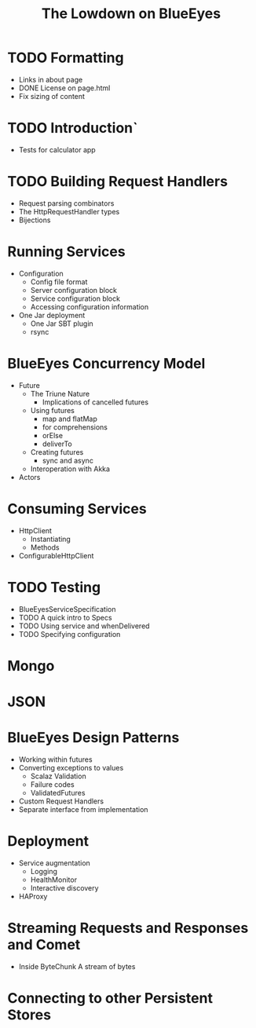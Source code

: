 #+TITLE: The Lowdown on BlueEyes
* TODO Formatting
  - Links in about page
  - DONE License on page.html
  - Fix sizing of content
* TODO Introduction`
  - Tests for calculator app
* TODO Building Request Handlers
  + Request parsing combinators
  + The HttpRequestHandler types
  + Bijections
* Running Services
 - Configuration
   - Config file format
   - Server configuration block
   - Service configuration block
   - Accessing configuration information
 - One Jar deployment
   - One Jar SBT plugin
   - rsync
* BlueEyes Concurrency Model
  - Future
    - The Triune Nature
      - Implications of cancelled futures
    - Using futures
      - map and flatMap
      - for comprehensions
      - orElse
      - deliverTo
    - Creating futures
      - sync and async
    - Interoperation with Akka
  - Actors
* Consuming Services
  - HttpClient
    - Instantiating
    - Methods
  - ConfigurableHttpClient
* TODO Testing
  - BlueEyesServiceSpecification
  - TODO A quick intro to Specs
  - TODO Using service and whenDelivered
  - TODO Specifying configuration
* Mongo
* JSON
* BlueEyes Design Patterns
  - Working within futures
  - Converting exceptions to values
    - Scalaz Validation
    - Failure codes
    - ValidatedFutures
  - Custom Request Handlers
  - Separate interface from implementation
* Deployment
  - Service augmentation
    - Logging
    - HealthMonitor
    - Interactive discovery
  - HAProxy
* Streaming Requests and Responses and Comet
  - Inside ByteChunk
    A stream of bytes
* Connecting to other Persistent Stores

